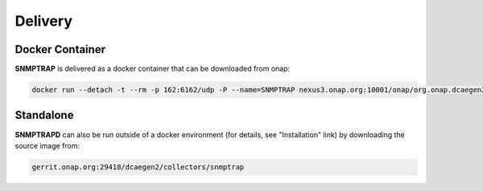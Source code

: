 .. This work is licensed under a Creative Commons Attribution 4.0 International License.
.. http://creativecommons.org/licenses/by/4.0

Delivery
========

Docker Container
----------------

**SNMPTRAP** is delivered as a docker container that can be downloaded from onap:

.. code-block:: bash

    docker run --detach -t --rm -p 162:6162/udp -P --name=SNMPTRAP nexus3.onap.org:10001/onap/org.onap.dcaegen2.collectors.snmptrap ./bin/snmptrapd.sh start


Standalone
----------

**SNMPTRAPD** can also be run outside of a docker environment (for details, see "Installation" link) by downloading the source image from:

.. code-block:: bash

    gerrit.onap.org:29418/dcaegen2/collectors/snmptrap

